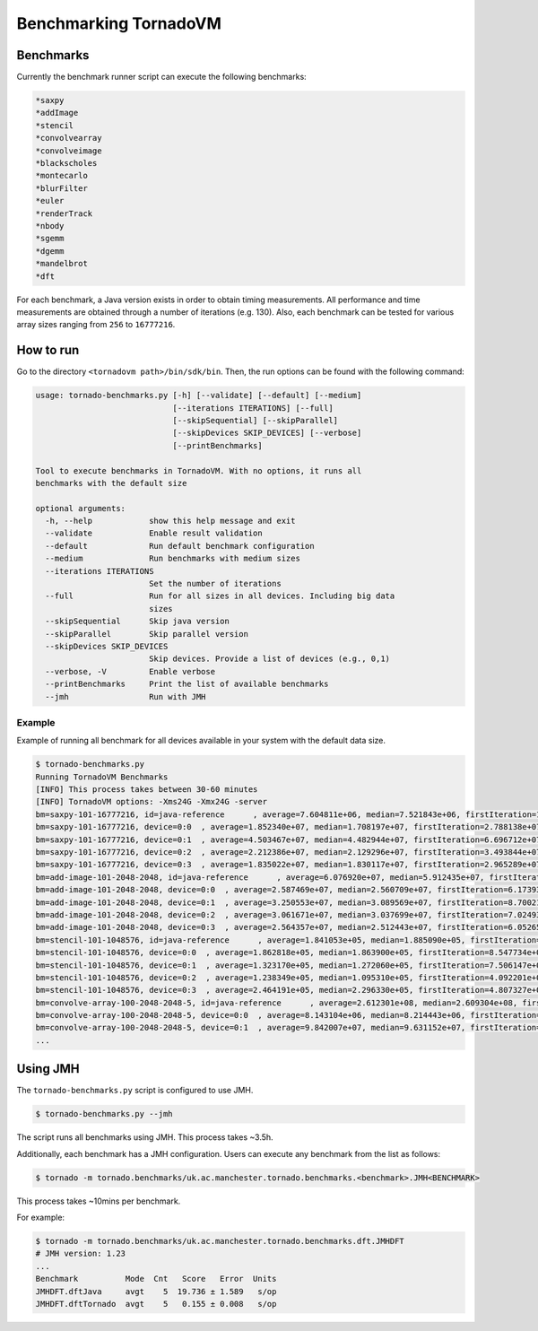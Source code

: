 .. _benchmarking:

Benchmarking TornadoVM
======================

Benchmarks
----------------------

Currently the benchmark runner script can execute the following benchmarks:

.. code:: bash

   *saxpy
   *addImage
   *stencil
   *convolvearray
   *convolveimage
   *blackscholes
   *montecarlo
   *blurFilter
   *euler
   *renderTrack 
   *nbody
   *sgemm
   *dgemm
   *mandelbrot 
   *dft

For each benchmark, a Java version exists in order to obtain timing measurements. 
All performance and time measurements are obtained through a number of iterations (e.g. 130). 
Also, each benchmark can be tested for various array sizes ranging from ``256`` to ``16777216``.

How to run
---------------------

Go to the directory ``<tornadovm path>/bin/sdk/bin``. 
Then, the run options can be found with the following command:

.. code:: bash

   usage: tornado-benchmarks.py [-h] [--validate] [--default] [--medium]
                                [--iterations ITERATIONS] [--full]
                                [--skipSequential] [--skipParallel]
                                [--skipDevices SKIP_DEVICES] [--verbose]
                                [--printBenchmarks]

   Tool to execute benchmarks in TornadoVM. With no options, it runs all
   benchmarks with the default size

   optional arguments:
     -h, --help            show this help message and exit
     --validate            Enable result validation
     --default             Run default benchmark configuration
     --medium              Run benchmarks with medium sizes
     --iterations ITERATIONS
                           Set the number of iterations
     --full                Run for all sizes in all devices. Including big data
                           sizes
     --skipSequential      Skip java version
     --skipParallel        Skip parallel version
     --skipDevices SKIP_DEVICES
                           Skip devices. Provide a list of devices (e.g., 0,1)
     --verbose, -V         Enable verbose
     --printBenchmarks     Print the list of available benchmarks
     --jmh                 Run with JMH

Example
~~~~~~~

Example of running all benchmark for all devices available in your
system with the default data size.

.. code:: bash

   $ tornado-benchmarks.py
   Running TornadoVM Benchmarks
   [INFO] This process takes between 30-60 minutes
   [INFO] TornadoVM options: -Xms24G -Xmx24G -server
   bm=saxpy-101-16777216, id=java-reference      , average=7.604811e+06, median=7.521843e+06, firstIteration=1.179550e+07, best=7.355636e+06
   bm=saxpy-101-16777216, device=0:0  , average=1.852340e+07, median=1.708197e+07, firstIteration=2.788138e+07, best=1.612269e+07, speedupAvg=0.4106, speedupMedian=0.4403, speedupFirstIteration=0.4231, CV=10.5305%, deviceName=NVIDIA CUDA -- GeForce GTX 1050
   bm=saxpy-101-16777216, device=0:1  , average=4.503467e+07, median=4.482944e+07, firstIteration=6.696712e+07, best=4.236860e+07, speedupAvg=0.1689, speedupMedian=0.1678, speedupFirstIteration=0.1761, CV=4.7203%, deviceName=Intel(R) OpenCL -- Intel(R) Core(TM) i7-7700HQ CPU @ 2.80GHz
   bm=saxpy-101-16777216, device=0:2  , average=2.212386e+07, median=2.129296e+07, firstIteration=3.493844e+07, best=1.975243e+07, speedupAvg=0.3437, speedupMedian=0.3533, speedupFirstIteration=0.3376, CV=7.5316%, deviceName=AMD Accelerated Parallel Processing -- Intel(R) Core(TM) i7-7700HQ CPU @ 2.80GHz
   bm=saxpy-101-16777216, device=0:3  , average=1.835022e+07, median=1.830117e+07, firstIteration=2.965289e+07, best=1.760201e+07, speedupAvg=0.4144, speedupMedian=0.4110, speedupFirstIteration=0.3978, CV=3.2015%, deviceName=Intel(R) OpenCL HD Graphics -- Intel(R) Gen9 HD Graphics NEO
   bm=add-image-101-2048-2048, id=java-reference      , average=6.076920e+07, median=5.912435e+07, firstIteration=9.159228e+07, best=5.539140e+07
   bm=add-image-101-2048-2048, device=0:0  , average=2.587469e+07, median=2.560709e+07, firstIteration=6.173938e+07, best=2.399116e+07, speedupAvg=2.3486, speedupMedian=2.3089, speedupFirstIteration=1.4835, CV=5.1914%, deviceName=NVIDIA CUDA -- GeForce GTX 1050
   bm=add-image-101-2048-2048, device=0:1  , average=3.250553e+07, median=3.089569e+07, firstIteration=8.700214e+07, best=2.691534e+07, speedupAvg=1.8695, speedupMedian=1.9137, speedupFirstIteration=1.0528, CV=11.3154%, deviceName=Intel(R) OpenCL -- Intel(R) Core(TM) i7-7700HQ CPU @ 2.80GHz
   bm=add-image-101-2048-2048, device=0:2  , average=3.061671e+07, median=3.037699e+07, firstIteration=7.024932e+07, best=2.742994e+07, speedupAvg=1.9848, speedupMedian=1.9464, speedupFirstIteration=1.3038, CV=4.3990%, deviceName=AMD Accelerated Parallel Processing -- Intel(R) Core(TM) i7-7700HQ CPU @ 2.80GHz
   bm=add-image-101-2048-2048, device=0:3  , average=2.564357e+07, median=2.512443e+07, firstIteration=6.052658e+07, best=2.316377e+07, speedupAvg=2.3698, speedupMedian=2.3533, speedupFirstIteration=1.5133, CV=4.9465%, deviceName=Intel(R) OpenCL HD Graphics -- Intel(R) Gen9 HD Graphics NEO
   bm=stencil-101-1048576, id=java-reference      , average=1.841053e+05, median=1.885090e+05, firstIteration=4.734246e+06, best=1.636910e+05
   bm=stencil-101-1048576, device=0:0  , average=1.862818e+05, median=1.863900e+05, firstIteration=8.547734e+06, best=1.672090e+05, speedupAvg=0.9883, speedupMedian=1.0114, speedupFirstIteration=0.5539, CV=13.9480%, deviceName=NVIDIA CUDA -- GeForce GTX 1050
   bm=stencil-101-1048576, device=0:1  , average=1.323170e+05, median=1.272060e+05, firstIteration=7.506147e+06, best=1.057020e+05, speedupAvg=1.3914, speedupMedian=1.4819, speedupFirstIteration=0.6307, CV=12.2388%, deviceName=Intel(R) OpenCL -- Intel(R) Core(TM) i7-7700HQ CPU @ 2.80GHz
   bm=stencil-101-1048576, device=0:2  , average=1.238349e+05, median=1.095310e+05, firstIteration=4.092201e+06, best=8.586900e+04, speedupAvg=1.4867, speedupMedian=1.7211, speedupFirstIteration=1.1569, CV=47.6368%, deviceName=AMD Accelerated Parallel Processing -- Intel(R) Core(TM) i7-7700HQ CPU @ 2.80GHz
   bm=stencil-101-1048576, device=0:3  , average=2.464191e+05, median=2.296330e+05, firstIteration=4.807327e+06, best=2.218090e+05, speedupAvg=0.7471, speedupMedian=0.8209, speedupFirstIteration=0.9848, CV=12.3793%, deviceName=Intel(R) OpenCL HD Graphics -- Intel(R) Gen9 HD Graphics NEO
   bm=convolve-array-100-2048-2048-5, id=java-reference      , average=2.612301e+08, median=2.609304e+08, firstIteration=4.006838e+08, best=2.544892e+08
   bm=convolve-array-100-2048-2048-5, device=0:0  , average=8.143104e+06, median=8.214443e+06, firstIteration=1.811648e+07, best=7.609697e+06, speedupAvg=32.0799, speedupMedian=31.7648, speedupFirstIteration=22.1171, CV=4.6348%, deviceName=NVIDIA CUDA -- GeForce GTX 1050
   bm=convolve-array-100-2048-2048-5, device=0:1  , average=9.842007e+07, median=9.631152e+07, firstIteration=1.018732e+08, best=9.032237e+07, speedupAvg=2.6542, speedupMedian=2.7092, speedupFirstIteration=3.9332, CV=9.3753%, deviceName=Intel(R) OpenCL -- Intel(R) Core(TM) i7-7700HQ CPU @ 2.80GHz
   ...

Using JMH
-------------------

The ``tornado-benchmarks.py`` script is configured to use JMH.

.. code:: bash

   $ tornado-benchmarks.py --jmh    

The script runs all benchmarks using JMH. This process takes ~3.5h.

Additionally, each benchmark has a JMH configuration. Users can execute
any benchmark from the list as follows:

.. code:: bash

   $ tornado -m tornado.benchmarks/uk.ac.manchester.tornado.benchmarks.<benchmark>.JMH<BENCHMARK>

This process takes ~10mins per benchmark.

For example:

.. code:: bash

   $ tornado -m tornado.benchmarks/uk.ac.manchester.tornado.benchmarks.dft.JMHDFT
   # JMH version: 1.23
   ...
   Benchmark          Mode  Cnt   Score   Error  Units
   JMHDFT.dftJava     avgt    5  19.736 ± 1.589   s/op
   JMHDFT.dftTornado  avgt    5   0.155 ± 0.008   s/op